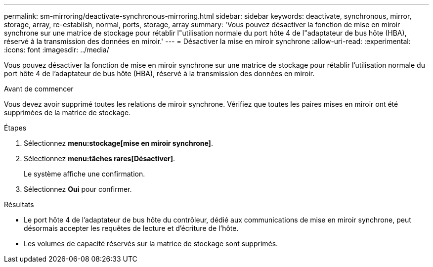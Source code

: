 ---
permalink: sm-mirroring/deactivate-synchronous-mirroring.html 
sidebar: sidebar 
keywords: deactivate, synchronous, mirror, storage, array, re-establish, normal, ports, storage, array 
summary: 'Vous pouvez désactiver la fonction de mise en miroir synchrone sur une matrice de stockage pour rétablir l"utilisation normale du port hôte 4 de l"adaptateur de bus hôte (HBA), réservé à la transmission des données en miroir.' 
---
= Désactiver la mise en miroir synchrone
:allow-uri-read: 
:experimental: 
:icons: font
:imagesdir: ../media/


[role="lead"]
Vous pouvez désactiver la fonction de mise en miroir synchrone sur une matrice de stockage pour rétablir l'utilisation normale du port hôte 4 de l'adaptateur de bus hôte (HBA), réservé à la transmission des données en miroir.

.Avant de commencer
Vous devez avoir supprimé toutes les relations de miroir synchrone. Vérifiez que toutes les paires mises en miroir ont été supprimées de la matrice de stockage.

.Étapes
. Sélectionnez *menu:stockage[mise en miroir synchrone]*.
. Sélectionnez *menu:tâches rares[Désactiver]*.
+
Le système affiche une confirmation.

. Sélectionnez *Oui* pour confirmer.


.Résultats
* Le port hôte 4 de l'adaptateur de bus hôte du contrôleur, dédié aux communications de mise en miroir synchrone, peut désormais accepter les requêtes de lecture et d'écriture de l'hôte.
* Les volumes de capacité réservés sur la matrice de stockage sont supprimés.

